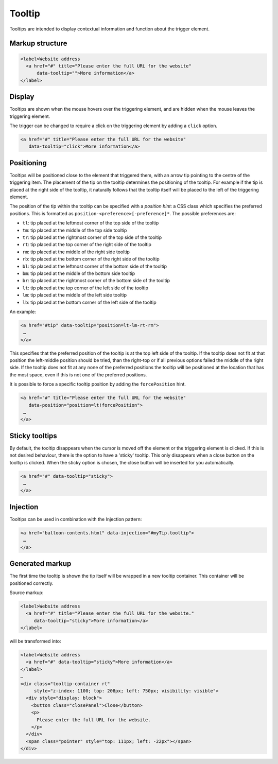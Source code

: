 Tooltip
=======

Tooltips are intended to display contextual information and function about the trigger element. 

Markup structure
----------------

.. code-block:: html

   <label>Website address
     <a href="#" title="Please enter the full URL for the website"
         data-tooltip="">More information</a>
   </label>

Display
-------
Tooltips are shown when the mouse hovers over the triggering element, and
are hidden when the mouse leaves the triggering element.

The trigger can be changed to require a click on the triggering element by
adding a ``click`` option.

.. code-block:: html

   <a href="#" title="Please enter the full URL for the website"
      data-tooltip="click">More information</a>


Positioning
-----------
Tooltips will be positioned close to the element that triggered them, with
an arrow tip pointing to the centre of the triggering item. The placement
of the tip on the tooltip determines the positioning of the tooltip. For
example if the tip is placed at the right side of the tooltip, it naturally
follows that the tooltip itself will be placed to the left of the triggering
element.

The position of the tip within the tooltip can be specified with a
*position hint*: a CSS class which specifies the preferred positions. This
is formatted as ``position-<preference>[-preference]*``. The possible
preferences are:

* ``tl``: tip placed at the leftmost corner of the top side of the tooltip
* ``tm``: tip placed at the middle of the top side tooltip
* ``tr``: tip placed at the rightmost corner of the top side of the tooltip
* ``rt``: tip placed at the top corner of the right side of the tooltip
* ``rm``: tip placed at the middle of the right side tooltip
* ``rb``: tip placed at the bottom corner of the right side of the tooltip
* ``bl``: tip placed at the leftmost corner of the bottom side of the tooltip
* ``bm``: tip placed at the middle of the bottom side tooltip
* ``br``: tip placed at the rightmost corner of the bottom side of the tooltip
* ``lt``: tip placed at the top corner of the left side of the tooltip
* ``lm``: tip placed at the middle of the left side tooltip
* ``lb``: tip placed at the bottom corner of the left side of the tooltip

An example:

.. code-block:: html

   <a href="#tip" data-tooltip="position=lt-lm-rt-rm">
    …
   </a>

This specifies that the preferred position of the tooltip is at the top
left side of the tooltip. If the tooltip does not fit at that position
the left-middle position should be tried, than the right-top or if
all previous options failed the middle of the right side. If the tooltip does
not fit at any none of the preferred positions the tooltip will be
positioned at the location that has the most space, even if this is not
one of the preferred positions.

It is possible to force a specific tooltip position by adding the
``forcePosition`` hint.

.. code-block::  html

   <a href="#" title="Please enter the full URL for the website"
      data-position="position=lt!forcePosition">
    …
   </a>

Sticky tooltips
---------------

By default, the tooltip disappears when the cursor is moved off the element or
the triggering element is clicked. If this is not desired behaviour, there is
the option to have a 'sticky' tooltip.  This only disappears when a close
button on the tooltip is clicked. When the sticky option is chosen, the close
button will be inserted for you automatically.

.. code-block:: html

   <a href="#" data-tooltip="sticky">
    …
   </a>


Injection
---------

Tooltips can be used in combination with the Injection pattern:

.. code-block:: html

   <a href="balloon-contents.html" data-injection="#myTip.tooltip">
    …
   </a>


Generated markup
----------------

The first time the tooltip is shown the tip itself will be wrapped in a
new tooltip container. This container will be positioned correctly.

Source markup:

.. code-block:: html

   <label>Website address
     <a href="#" title="Please enter the full URL for the website."
        data-tooltip="sticky">More information</a>
   </label>

will be transformed into:

.. code-block:: html

   <label>Website address
     <a href="#" data-tooltip="sticky">More information</a>
   </label>
   …
   <div class="tooltip-container rt"
        style="z-index: 1100; top: 208px; left: 750px; visibility: visible">
     <div style="display: block">
       <button class="closePanel">Close</button>
       <p>
         Please enter the full URL for the website.
       </p>
     </div>
     <span class="pointer" style="top: 111px; left: -22px"></span>
   </div>
